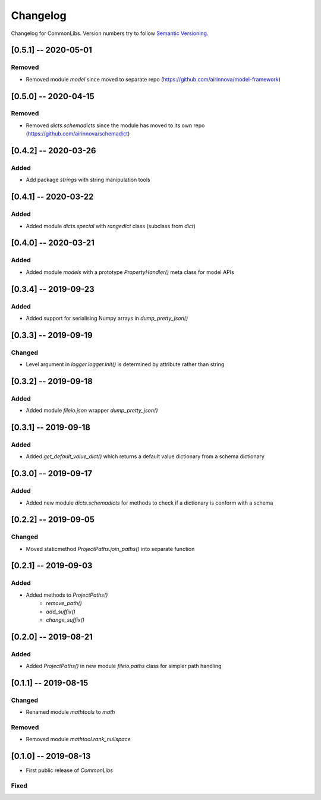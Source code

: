 Changelog
=========

Changelog for CommonLibs. Version numbers try to follow `Semantic
Versioning <https://semver.org/spec/v2.0.0.html>`__.

[0.5.1] -- 2020-05-01
---------------------

Removed
~~~~~~~

* Removed module `model` since moved to separate repo (https://github.com/airinnova/model-framework)

[0.5.0] -- 2020-04-15
---------------------

Removed
~~~~~~~

* Removed `dicts.schemadicts` since the module has moved to its own repo (https://github.com/airinnova/schemadict)

[0.4.2] -- 2020-03-26
---------------------

Added
~~~~~

* Add package `strings` with string manipulation tools

[0.4.1] -- 2020-03-22
---------------------

Added
~~~~~

* Added module `dicts.special` with `rangedict` class (subclass from `dict`)

[0.4.0] -- 2020-03-21
---------------------

Added
~~~~~

* Added module `models` with a prototype `PropertyHandler()` meta class for model APIs

[0.3.4] -- 2019-09-23
---------------------

Added
~~~~~

* Added support for serialising Numpy arrays in `dump_pretty_json()`

[0.3.3] -- 2019-09-19
---------------------

Changed
~~~~~~~

* Level argument in `logger.logger.init()` is determined by attribute rather than string

[0.3.2] -- 2019-09-18
---------------------

Added
~~~~~

* Added module `fileio.json` wrapper `dump_pretty_json()`

[0.3.1] -- 2019-09-18
---------------------

Added
~~~~~

* Added `get_default_value_dict()` which returns a default value dictionary from a schema dictionary

[0.3.0] -- 2019-09-17
---------------------

Added
~~~~~

* Added new module `dicts.schemadicts` for methods to check if a dictionary is conform with a schema

[0.2.2] -- 2019-09-05
---------------------

Changed
~~~~~~~

* Moved staticmethod `ProjectPaths.join_paths()` into separate function


[0.2.1] -- 2019-09-03
---------------------

Added
~~~~~

* Added methods to `ProjectPaths()`
    - `remove_path()`
    - `add_suffix()`
    - `change_suffix()`

[0.2.0] -- 2019-08-21
---------------------

Added
~~~~~

* Added `ProjectPaths()` in new module `fileio.paths` class for simpler path handling

[0.1.1] -- 2019-08-15
---------------------

Changed
~~~~~~~

* Renamed module `mathtools` to `math`

Removed
~~~~~~~

* Removed module `mathtool.rank_nullspace`

[0.1.0] -- 2019-08-13
---------------------

* First public release of `CommonLibs`

Fixed
~~~~~
